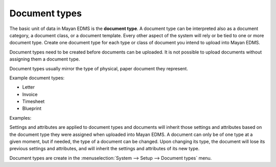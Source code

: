 Document types
==============

The basic unit of data in Mayan EDMS is the **document type**. A document
type can be interpreted also as a document category, a document class, or a
document template. Every other aspect of the system will rely or be tied to
one or more document type. Create one document type for each type or class of
document you intend to upload into Mayan EDMS.

Document types need to be created before documents can be
uploaded. It is not possible to upload documents without assigning them a
document type.

Document types usually mirror the type of physical, paper document they
represent.

Example document types:

* Letter
* Invoice
* Timesheet
* Blueprint

.. blockdiag::

   blockdiag {
      default_shape = roundedbox

      document_type [ label = 'each document type' ];
      documents [ label = 'many documents' ];

      document_type -> documents;
   }


Examples:

.. blockdiag::

   blockdiag {
      default_shape = roundedbox

      document_type [ label = 'Invoice' ];
      documents_1 [ label = 'invoice_001.pdf', width=200 ];
      documents_2 [ label = 'invoice_032.pdf', width=200 ];

      document_type -> documents_1, documents_2;
   }


.. blockdiag::

   blockdiag {
      default_shape = roundedbox

      document_type [ label = 'Receipts' ];
      documents_1 [ label = 'groceries_18-01-11.pdf', width=200  ];
      documents_2 [ label = 'car_payment-17-01-02.png', width=200  ];

      document_type -> documents_1, documents_2;
   }


Settings and attributes are applied to document types and documents will
inherit those settings and attributes based on the document type they were
assigned when uploaded into Mayan EDMS. A document can only be of one
type at a given moment, but if needed, the type of a document can be changed.
Upon changing its type, the document will lose its previous settings and
attributes, and will inherit the settings and attributes of its new type.

Document types are create in the
:menuselection:`System --> Setup --> Document types` menu.
